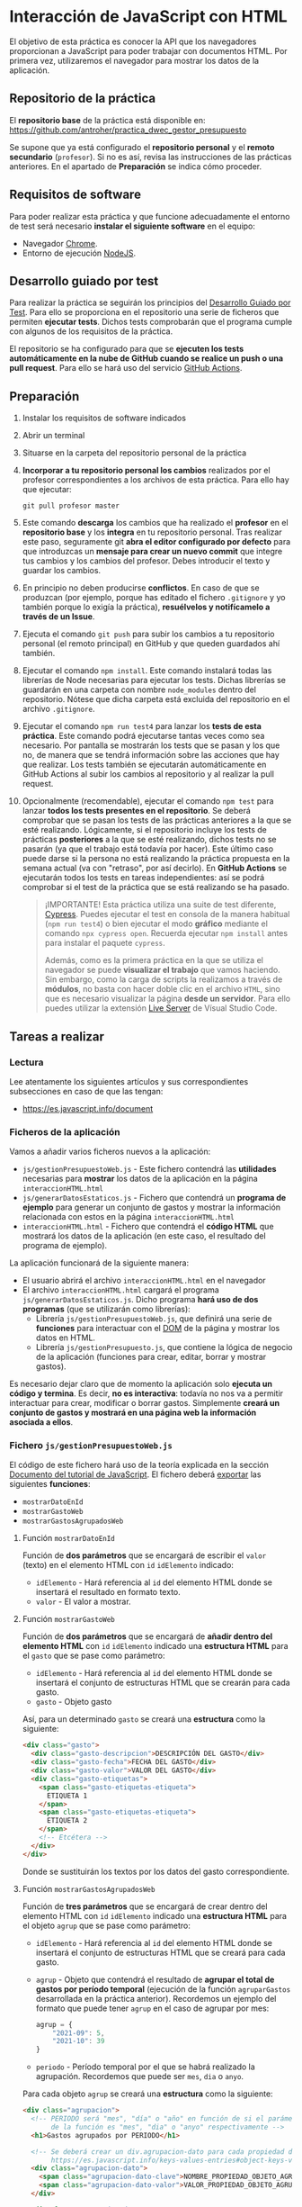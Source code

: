 * Interacción de JavaScript con HTML
  El objetivo de esta práctica es conocer la API que los navegadores proporcionan a JavaScript para poder trabajar con documentos HTML. Por primera vez, utilizaremos el navegador para mostrar los datos de la aplicación.

** Repositorio de la práctica
   El *repositorio base* de la práctica está disponible en: https://github.com/antroher/practica_dwec_gestor_presupuesto

   Se supone que ya está configurado el *repositorio personal* y el *remoto secundario* (~profesor~). Si no es así, revisa las instrucciones de las prácticas anteriores. En el apartado de *Preparación* se indica cómo proceder.
   
** Requisitos de software
Para poder realizar esta práctica y que funcione adecuadamente el entorno de test será necesario *instalar el siguiente software* en el equipo:
- Navegador [[https://www.google.com/intl/es/chrome/][Chrome]].
- Entorno de ejecución [[https://nodejs.org/es/][NodeJS]].

** Desarrollo guiado por test
Para realizar la práctica se seguirán los principios del [[https://es.wikipedia.org/wiki/Desarrollo_guiado_por_pruebas][Desarrollo Guiado por Test]]. Para ello se proporciona en el repositorio una serie de ficheros que permiten *ejecutar tests*. Dichos tests comprobarán que el programa cumple con algunos de los requisitos de la práctica.

El repositorio se ha configurado para que se *ejecuten los tests automáticamente en la nube de GitHub cuando se realice un push o una pull request*. Para ello se hará uso del servicio [[https://github.com/features/actions][GitHub Actions]].

** Preparación
1. Instalar los requisitos de software indicados
2. Abrir un terminal
3. Situarse en la carpeta del repositorio personal de la práctica
4. *Incorporar a tu repositorio personal los cambios* realizados por el profesor correspondientes a los archivos de esta práctica. Para ello hay que ejecutar:
   #+begin_src shell
     git pull profesor master
   #+end_src
5. Este comando *descarga* los cambios que ha realizado el *profesor* en el *repositorio base* y los *integra* en tu repositorio personal. Tras realizar este paso, seguramente git *abra el editor configurado por defecto* para que introduzcas un *mensaje para crear un nuevo commit* que integre tus cambios y los cambios del profesor. Debes introducir el texto y guardar los cambios.
6. En principio no deben producirse *conflictos*. En caso de que se produzcan (por ejemplo, porque has editado el fichero ~.gitignore~ y yo también porque lo exigía la práctica), *resuélvelos y notifícamelo a través de un Issue*.
7. Ejecuta el comando ~git push~ para subir los cambios a tu repositorio personal (el remoto principal) en GitHub y que queden guardados ahí también.
8. Ejecutar el comando ~npm install~. Este comando instalará todas las librerías de Node necesarias para ejecutar los tests. Dichas librerías se guardarán en una carpeta con nombre ~node_modules~ dentro del repositorio. Nótese que dicha carpeta está excluida del repositorio en el archivo ~.gitignore~.
9. Ejecutar el comando ~npm run test4~ para lanzar los *tests de esta práctica*. Este comando podrá ejecutarse tantas veces como sea necesario. Por pantalla se mostrarán los tests que se pasan y los que no, de manera que se tendrá información sobre las acciones que hay que realizar. Los tests también se ejecutarán automáticamente en GitHub Actions al subir los cambios al repositorio y al realizar la pull request.
10. Opcionalmente (recomendable), ejecutar el comando ~npm test~ para lanzar *todos los tests presentes en el repositorio*. Se deberá comprobar que se pasan los tests de las prácticas anteriores a la que se esté realizando. Lógicamente, si el repositorio incluye los tests de prácticas *posteriores* a la que se esté realizando, dichos tests no se pasarán (ya que el trabajo está todavía por hacer). Este último caso puede darse si la persona no está realizando la práctica propuesta en la semana actual (va con "retraso", por así decirlo). En *GitHub Actions* se ejecutarán todos los tests en tareas independientes: así se podrá comprobar si el test de la práctica que se está realizando se ha pasado.

    #+begin_quote
    ¡IMPORTANTE! Esta práctica utiliza una suite de test diferente, [[https://www.cypress.io/][Cypress]]. Puedes ejecutar el test en consola de la manera habitual (~npm run test4~) o bien ejecutar el modo *gráfico* mediante el comando ~npx cypress open~. Recuerda ejecutar ~npm install~ antes para instalar el paquete ~cypress~.

    Además, como es la primera práctica en la que se utiliza el navegador se puede *visualizar el trabajo* que vamos haciendo. Sin embargo, como la carga de scripts la realizamos a través de *módulos*, no basta con hacer doble clic en el archivo ~HTML~, sino que es necesario visualizar la página *desde un servidor*. Para ello puedes utilizar la extensión [[https://ritwickdey.github.io/vscode-live-server/][Live Server]] de Vísual Studio Code.
    #+end_quote

** Tareas a realizar
*** Lectura
    Lee atentamente los siguientes artículos y sus correspondientes subsecciones en caso de que las tengan:
    - https://es.javascript.info/document
      
*** Ficheros de la aplicación
    Vamos a añadir varios ficheros nuevos a la aplicación:
    - ~js/gestionPresupuestoWeb.js~ - Este fichero contendrá las *utilidades* necesarias para *mostrar* los datos de la aplicación en la página ~interaccionHTML.html~
    - ~js/generarDatosEstaticos.js~ - Fichero que contendrá un *programa de ejemplo* para generar un conjunto de gastos y mostrar la información relacionada con estos en la página ~interaccionHTML.html~
    - ~interaccionHTML.html~ - Fichero que contendrá el *código HTML* que mostrará los datos de la aplicación (en este caso, el resultado del programa de ejemplo).
    
    La aplicación funcionará de la siguiente manera:
    - El usuario abrirá el archivo ~interaccionHTML.html~ en el navegador
    - El archivo ~interaccionHTML.html~ cargará el programa ~js/generarDatosEstaticos.js~. Dicho programa *hará uso de dos programas* (que se utilizarán como librerías):
      - Librería ~js/gestionPresupuestoWeb.js~, que definirá una serie de *funciones* para interactuar con el [[https://es.javascript.info/dom-nodes][DOM]] de la página y mostrar los datos en HTML.
      - Librería ~js/gestionPresupuesto.js~, que contiene la lógica de negocio de la aplicación (funciones para crear, editar, borrar y mostrar gastos).

    Es necesario dejar claro que de momento la aplicación solo *ejecuta un código y termina*. Es decir, *no es interactiva*: todavía no nos va a permitir interactuar para crear, modificar o borrar gastos. Simplemente *creará un conjunto de gastos y mostrará en una página web la información asociada a ellos*.
    
*** Fichero ~js/gestionPresupuestoWeb.js~ 
    El código de este fichero hará uso de la teoría explicada en la sección [[https://es.javascript.info/document][Documento del tutorial de JavaScript]]. El fichero deberá [[https://es.javascript.info/import-export#export-separado-de-la-declaracion][exportar]] las siguientes *funciones*:
    - ~mostrarDatoEnId~
    - ~mostrarGastoWeb~
    - ~mostrarGastosAgrupadosWeb~
    
**** Función ~mostrarDatoEnId~
     Función de *dos parámetros* que se encargará de escribir el ~valor~ (texto) en el elemento HTML con ~id~ ~idElemento~ indicado:
     - ~idElemento~ - Hará referencia al ~id~ del elemento HTML donde se insertará el resultado en formato texto.
     - ~valor~ - El valor a mostrar.
      
**** Función ~mostrarGastoWeb~
     Función de *dos parámetros* que se encargará de *añadir dentro del elemento HTML* con ~id~ ~idElemento~ indicado una *estructura HTML* para el ~gasto~ que se pase como parámetro:
     - ~idElemento~ - Hará referencia al ~id~ del elemento HTML donde se insertará el conjunto de estructuras HTML que se crearán para cada gasto.
     - ~gasto~ - Objeto gasto
     
     Así, para un determinado ~gasto~ se creará una *estructura* como la siguiente:
     #+begin_src html
       <div class="gasto">
         <div class="gasto-descripcion">DESCRIPCIÓN DEL GASTO</div>
         <div class="gasto-fecha">FECHA DEL GASTO</div> 
         <div class="gasto-valor">VALOR DEL GASTO</div> 
         <div class="gasto-etiquetas">
           <span class="gasto-etiquetas-etiqueta">
             ETIQUETA 1
           </span>
           <span class="gasto-etiquetas-etiqueta">
             ETIQUETA 2
           </span>
           <!-- Etcétera -->
         </div> 
       </div>
     #+end_src

     Donde se sustituirán los textos por los datos del gasto correspondiente.
     
**** Función ~mostrarGastosAgrupadosWeb~
     Función de *tres parámetros* que se encargará de crear dentro del elemento HTML con ~id~ ~idElemento~ indicado una *estructura HTML* para el objeto ~agrup~ que se pase como parámetro:
     - ~idElemento~ - Hará referencia al ~id~ del elemento HTML donde se insertará el conjunto de estructuras HTML que se creará para cada gasto.
     - ~agrup~ - Objeto que contendrá el resultado de *agrupar el total de gastos por período temporal* (ejecución de la función ~agruparGastos~ desarrollada en la práctica anterior). Recordemos un ejemplo del formato que puede tener ~agrup~ en el caso de agrupar por mes:
       #+begin_src js
         agrup = {
             "2021-09": 5,
             "2021-10": 39
         }
       #+end_src
     - ~periodo~ - Período temporal por el que se habrá realizado la agrupación. Recordemos que puede ser ~mes~, ~dia~ o ~anyo~.
         
     Para cada objeto ~agrup~ se creará una *estructura* como la siguiente:
     #+begin_src html
       <div class="agrupacion">
         <!-- PERIODO será "mes", "día" o "año" en función de si el parámetro
              de la función es "mes", "dia" o "anyo" respectivamente -->
         <h1>Gastos agrupados por PERIODO</h1>
       
         <!-- Se deberá crear un div.agrupacion-dato para cada propiedad del objeto agrup:
              https://es.javascript.info/keys-values-entries#object-keys-values-entries -->
         <div class="agrupacion-dato">
           <span class="agrupacion-dato-clave">NOMBRE_PROPIEDAD_OBJETO_AGRUP</span>
           <span class="agrupacion-dato-valor">VALOR_PROPIEDAD_OBJETO_AGRUP</span>
         </div>
       
         <div class="agrupacion-dato">
           <span class="agrupacion-dato-clave">NOMBRE_PROPIEDAD_OBJETO_AGRUP</span>
           <span class="agrupacion-dato-valor">VALOR_PROPIEDAD_OBJETO_AGRUP</span>
         </div>
       
         <!-- Etcétera -->
       
       </div>
     #+end_src

     Así, para el ejemplo de ~agrup~ dado antes se deberá generar un código como el siguiente:
     #+begin_src html
       <div class="agrupacion">
         <h1>Gastos agrupados por mes</h1>
         <div class="agrupacion-dato">
           <span class="agrupacion-dato-clave">2021-09</span>
           <span class="agrupacion-dato-valor">5</span>
         </div>
       
         <div class="agrupacion-dato">
           <span class="agrupacion-dato-clave">2021-10</span>
           <span class="agrupacion-dato-valor">39</span>
         </div>
       </div>
     #+end_src

*** Fichero ~js/generarDatosEstaticos.js~ 
    El programa que se cree en este fichero deberá realizar las siguientes tareas mostrando el resultado en el fichero ~interaccionHTML.html~:
    - *Importar* los programas ~/js/gestionPresupuesto~ y ~js/gestionPresupuestoWeb~. Puedes utilizar [[https://es.javascript.info/import-export#import][import * as]] para utilizar un nombre de módulo que agrupe las funciones exportadas por cada fichero.
    - Actualizar el presupuesto a 1500€ (función ~actualizarPresupuesto~)
    - Mostrar el presupuesto en el ~div#presupuesto~ (funciones ~mostrarPresupuesto~ y ~mostrarDatoEnId~)
    - *Crear* los siguientes *gastos* (función ~crearGasto~):
      - ~("Compra carne", 23.44, "2021-10-06", "casa", "comida")~
      - ~("Compra fruta y verdura", 14.25, "2021-09-06", "supermercado", "comida")~
      - ~("Bonobús", 18.60, "2020-05-26", "transporte")~
      - ~("Gasolina", 60.42, "2021-10-08", "transporte", "gasolina")~
      - ~("Seguro hogar", 206.45, "2021-09-26", "casa", "seguros")~
      - ~("Seguro coche", 195.78, "2021-10-06", "transporte", "seguros")~
    - Añadir los gastos creados (función ~anyadirGasto~)
    - Mostrar los gastos totales en ~div#gastos-totales~ (funciones ~calcularTotalGastos~ y ~mostrarDatoEnId~)
    - Mostrar el balance total en ~div#balance-total~ (funciones ~calcularBalance~ y ~mostrarDatoEnId~)
    - Mostrar el listado completo de gastos en ~div#listado-gastos-completo~ (funciones ~listarGastos~ y ~mostrarGastoWeb~)
    - Mostrar el listado de gastos realizados en *septiembre de 2021* en ~div#listado-gastos-filtrado-1~ (funciones ~filtrarGastos~ y ~mostrarGastoWeb~)
    - Mostrar el listado de gastos de *más de 50€* en ~div#listado-gastos-filtrado-2~ (funciones ~filtrarGastos~ y ~mostrarGastoWeb~)
    - Mostrar el listado de gastos de *más de 200€* con etiqueta ~seguros~ en ~div#listado-gastos-filtrado-3~ (funciones ~filtrarGastos~ y ~mostrarGastoWeb~)
    - Mostrar el listado de gastos que tengan las etiquetas ~comida~ o ~transporte~ de *menos de 50€* en ~div#listado-gastos-filtrado-4~ (funciones ~filtrarGastos~ y ~mostrarGastoWeb~)
    - Mostrar el total de gastos *agrupados por día* en ~div#agrupacion-dia~ (funciones ~agruparGastos~ y ~mostrarGastosAgrupadosWeb~)
    - Mostrar el total de gastos *agrupados por mes* en ~div#agrupacion-mes~ (funciones ~agruparGastos~ y ~mostrarGastosAgrupadosWeb~)
    - Mostrar el total de gastos *agrupados por año* en ~div#agrupacion-anyo~ (funciones ~agruparGastos~ y ~mostrarGastosAgrupadosWeb~)
    
*** Fichero ~interaccionHTML.html~ 
    Se proporciona el esqueleto del fichero ~interaccionHTML.html~ que se deberá crear. Se debe prestar atención a los comentarios marcados con ~TODO~.
    
** Formato de la entrega
- Cada persona trabajará en su *repositorio personal* que habrá creado tras realizar el /fork/ del repositorio base.
- Todos los archivos de la práctica se guardarán en el repositorio y se subirán a GitHub periódicamente. Es conveniente ir subiendo los cambios aunque no sean definitivos. *No se admitirán entregas de tareas que tengan un solo commit*.
- *Como mínimo* se debe realizar *un commit* por *cada elemento de la lista de tareas* a realizar (si es que estas exigen crear código, claro está).
<<<<<<< HEAD
<<<<<<< HEAD
- Para cualquier tipo de *duda o consulta* se pueden abrir ~Issues~ haciendo referencia al profesor mediante el texto ~@antroher~ dentro del texto del ~Issue~.
=======
- Para cualquier tipo de *duda o consulta* se pueden abrir ~Issues~ haciendo referencia al profesor mediante el texto ~@pedroprieto~ dentro del texto del ~Issue~. Los ~issues~ deben crearse en *tu repositorio*: si no se muestra la pestaña de ~Issues~ puedes activarla en los ~Settings~ de tu repositorio.
>>>>>>> 8561efa4b014cc708c7470f654d1f426cb8b609d
=======
- Para cualquier tipo de *duda o consulta* se pueden abrir ~Issues~ haciendo referencia al profesor mediante el texto ~@antroher~ dentro del texto del ~Issue~. Los ~issues~ deben crearse en *tu repositorio*: si no se muestra la pestaña de ~Issues~ puedes activarla en los ~Settings~ de tu repositorio.
>>>>>>> c262016e19eed8b1951e086e4cbbea401f588855
- Una vez *finalizada* la tarea se debe realizar una ~Pull Request~ al repositorio base indicando tu *nombre y apellidos* en el mensaje.
